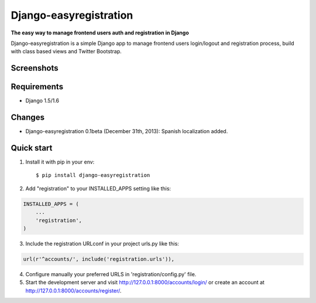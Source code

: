 Django-easyregistration
=======================

**The easy way to manage frontend users auth and registration in Django**

Django-easyregistration is a simple Django app to manage frontend users login/logout and registration process, build with class based views and Twitter Bootstrap.

Screenshots
-----------
.. image:: http://hcosta.info/site_media/uploads/portfolio/2013-12-django-easyregistration/screen1.png
   :align: center

.. image:: http://hcosta.info/site_media/uploads/portfolio/2013-12-django-easyregistration/screen2.png
   :align: center

Requirements
-----------

* Django 1.5/1.6

Changes
-----------

* Django-easyregistration 0.1beta (December 31th, 2013): Spanish localization added.

Quick start
-----------

1. Install it with pip in your env::

    $ pip install django-easyregistration

2. Add "registration" to your INSTALLED_APPS setting like this::

.. code-block:: python

        INSTALLED_APPS = (
            ...
            'registration',
        )

3. Include the registration URLconf in your project urls.py like this::

.. code-block:: python

        url(r'^accounts/', include('registration.urls')),

4. Configure manually your preferred URLS in 'registration/config.py' file.

5. Start the development server and visit http://127.0.0.1:8000/accounts/login/ or create an account at http://127.0.0.1:8000/accounts/register/.